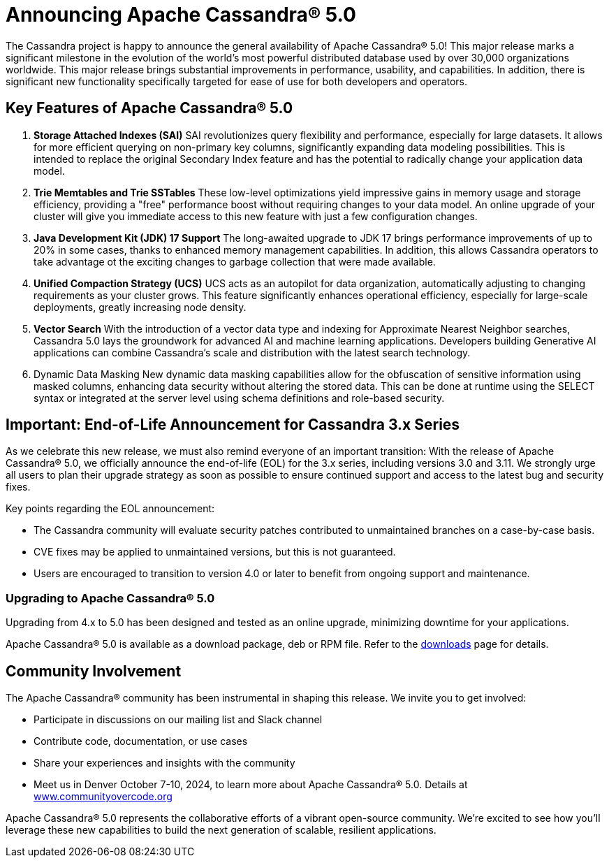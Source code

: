 = Announcing Apache Cassandra® 5.0
:page-layout: single-post
:page-role: blog-post
:page-post-date: September 5, 2024
:page-post-author: The Apache Cassandra Community
:description: The Apache Cassandra Community
:keywords: 


The Cassandra project is happy to announce the general availability of Apache Cassandra® 5.0! This major release marks a significant milestone in the evolution of the world's most powerful distributed database used by over 30,000 organizations worldwide. This major release brings substantial improvements in performance, usability, and capabilities. In addition, there is significant new functionality specifically targeted for ease of use for both developers and operators.

## Key Features of Apache Cassandra® 5.0
1. *Storage Attached Indexes (SAI)*
SAI revolutionizes query flexibility and performance, especially for large datasets. It allows for more efficient querying on non-primary key columns, significantly expanding data modeling possibilities. This is intended to replace the original Secondary Index feature and has the potential to radically change your application data model.
2. *Trie Memtables and Trie SSTables*
These low-level optimizations yield impressive gains in memory usage and storage efficiency, providing a "free" performance boost without requiring changes to your data model. An online upgrade of your cluster will give you immediate access to this new feature with just a few configuration changes. 
3. *Java Development Kit (JDK) 17 Support*
The long-awaited upgrade to JDK 17 brings performance improvements of up to 20% in some cases, thanks to enhanced memory management capabilities. In addition, this allows Cassandra operators to take advantage ot the exciting changes to garbage collection that were made available. 
4. *Unified Compaction Strategy (UCS)*
UCS acts as an autopilot for data organization, automatically adjusting to changing requirements as your cluster grows. This feature significantly enhances operational efficiency, especially for large-scale deployments, greatly increasing node density. 
5. *Vector Search*
With the introduction of a vector data type and indexing for Approximate Nearest Neighbor searches, Cassandra 5.0 lays the groundwork for advanced AI and machine learning applications. Developers building Generative AI applications can combine Cassandra's scale and distribution with the latest search technology. 
6. Dynamic Data Masking
New dynamic data masking capabilities allow for the obfuscation of sensitive information using masked columns, enhancing data security without altering the stored data. This can be done at runtime using the SELECT syntax or integrated at the server level using schema definitions and role-based security.

## Important: End-of-Life Announcement for Cassandra 3.x Series
As we celebrate this new release, we must also remind everyone of an important transition: With the release of Apache Cassandra® 5.0, we officially announce the end-of-life (EOL) for the 3.x series, including versions 3.0 and 3.11. We strongly urge all users to plan their upgrade strategy as soon as possible to ensure continued support and access to the latest bug and security fixes.

Key points regarding the EOL announcement:

 - The Cassandra community will evaluate security patches contributed to unmaintained branches on a case-by-case basis.
 - CVE fixes may be applied to unmaintained versions, but this is not guaranteed.
 - Users are encouraged to transition to version 4.0 or later to benefit from ongoing support and maintenance.

### Upgrading to Apache Cassandra® 5.0

Upgrading from 4.x to 5.0 has been designed and tested as an online upgrade, minimizing downtime for your applications. 

Apache Cassandra® 5.0 is available as a download package, deb or RPM file. Refer to the https://cassandra.apache.org/_/download.html[downloads] page for details.

## Community Involvement
The Apache Cassandra® community has been instrumental in shaping this release. We invite you to get involved:

 - Participate in discussions on our mailing list and Slack channel
 - Contribute code, documentation, or use cases
 - Share your experiences and insights with the community
 - Meet us in Denver October 7-10, 2024, to learn more about Apache Cassandra® 5.0. Details at http://www.communityovercode.org[www.communityovercode.org]

Apache Cassandra® 5.0 represents the collaborative efforts of a vibrant open-source community. We're excited to see how you'll leverage these new capabilities to build the next generation of scalable, resilient applications.
